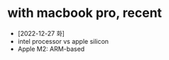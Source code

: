 * with macbook pro, recent

- [2022-12-27 화]
- intel processor vs apple silicon
- Apple M2: ARM-based
